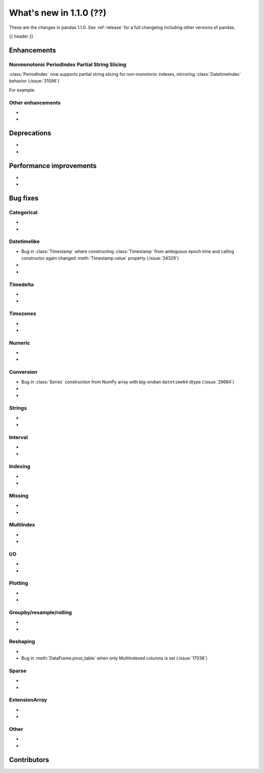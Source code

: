 .. _whatsnew_110:

What's new in 1.1.0 (??)
------------------------

These are the changes in pandas 1.1.0. See :ref:`release` for a full changelog
including other versions of pandas.

{{ header }}

.. ---------------------------------------------------------------------------

Enhancements
~~~~~~~~~~~~

.. _whatsnew_110.period_index_partial_string_slicing:

Nonmonotonic PeriodIndex Partial String Slicing
^^^^^^^^^^^^^^^^^^^^^^^^^^^^^^^^^^^^^^^^^^^^^^^
:class:`PeriodIndex` now supports partial string slicing for non-monotonic indexes, mirroring :class:`DatetimeIndex` behavior (:issue:`31096`)

For example:

.. ipython:: python

   dti = pd.date_range("2014-01-01", periods=30, freq="30D")
   pi = dti.to_period("D")
   ser_monotonic = pd.Series(np.arange(30), index=pi)
   shuffler = list(range(0, 30, 2)) + list(range(1, 31, 2))
   ser = ser_monotonic[shuffler]
   ser["2014"]
   ser.loc["May 2015"]

.. _whatsnew_110.enhancements.other:

Other enhancements
^^^^^^^^^^^^^^^^^^

-
-


.. ---------------------------------------------------------------------------

.. _whatsnew_110.deprecations:

Deprecations
~~~~~~~~~~~~

-
-

.. ---------------------------------------------------------------------------


.. _whatsnew_110.performance:

Performance improvements
~~~~~~~~~~~~~~~~~~~~~~~~

-
-

.. ---------------------------------------------------------------------------

.. _whatsnew_110.bug_fixes:

Bug fixes
~~~~~~~~~


Categorical
^^^^^^^^^^^

-
-

Datetimelike
^^^^^^^^^^^^
- Bug in :class:`Timestamp` where constructing :class:`Timestamp` from ambiguous epoch time and calling constructor again changed :meth:`Timestamp.value` property (:issue:`24329`)
-
-

Timedelta
^^^^^^^^^

-
-

Timezones
^^^^^^^^^

-
-


Numeric
^^^^^^^
-
-

Conversion
^^^^^^^^^^
- Bug in :class:`Series` construction from NumPy array with big-endian ``datetime64`` dtype (:issue:`29684`)
-
-

Strings
^^^^^^^

-
-


Interval
^^^^^^^^

-
-

Indexing
^^^^^^^^

-
-

Missing
^^^^^^^

-
-

MultiIndex
^^^^^^^^^^

-
-

I/O
^^^

-
-

Plotting
^^^^^^^^

-
-

Groupby/resample/rolling
^^^^^^^^^^^^^^^^^^^^^^^^

-
-


Reshaping
^^^^^^^^^

-
- Bug in :meth:`DataFrame.pivot_table` when only MultiIndexed columns is set (:issue:`17038`)

Sparse
^^^^^^

-
-

ExtensionArray
^^^^^^^^^^^^^^

-
-


Other
^^^^^
-
-

.. ---------------------------------------------------------------------------

.. _whatsnew_110.contributors:

Contributors
~~~~~~~~~~~~

